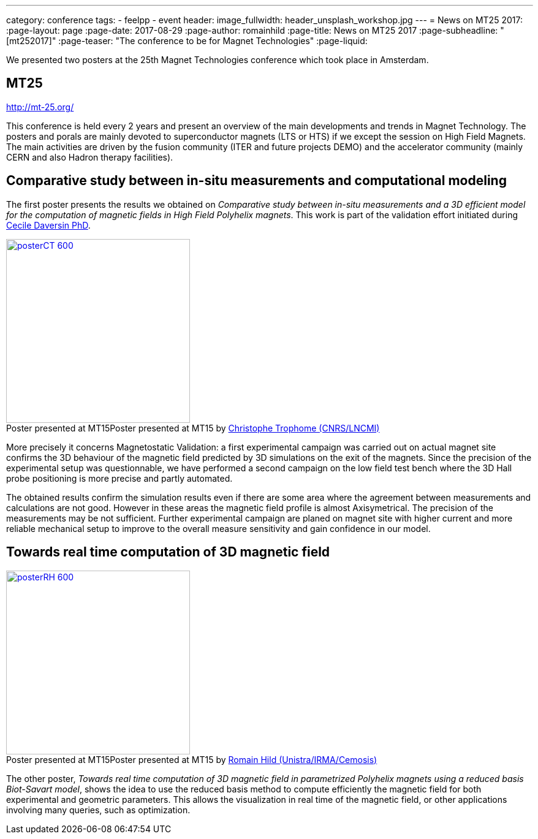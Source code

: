 ---
category: conference
tags:
  - feelpp
  - event
header:
  image_fullwidth: header_unsplash_workshop.jpg
---
= News on MT25 2017:
:page-layout: page
:page-date: 2017-08-29
:page-author: romainhild
:page-title:  News on MT25 2017
:page-subheadline:  "[mt252017]"
:page-teaser: "The conference to be for Magnet Technologies"
:page-liquid:

We presented two posters at the 25th Magnet Technologies conference which took place in Amsterdam. 

== MT25

http://mt-25.org/

This conference is held every 2 years and present an overview of the main developments and trends in Magnet Technology.
The posters and porals are mainly devoted to superconductor magnets (LTS or HTS) if we except the session on High Field Magnets.
The main activities are driven by the fusion community (ITER and future projects DEMO) and the accelerator community (mainly CERN and also Hadron therapy facilities).

== Comparative study between in-situ measurements and computational modeling

The first poster presents the results we obtained on _Comparative study between in-situ measurements and a 3D efficient model for the computation of magnetic fields in High Field Polyhelix magnets_. 
This work is part of the validation effort initiated during link:https://hal.archives-ouvertes.fr/CEMOSIS/tel-01361722v1[Cecile Daversin PhD].

.Poster presented at MT15 by link:/team/trophime[Christophe Trophome (CNRS/LNCMI)]
image::conferences/2017/mt25/posterCT-600.png[caption="Poster presented at MT15",float="left",width=300,link=/images/conferences/2017/mt25/posterCT.pdf]

More precisely it concerns Magnetostatic Validation: a first experimental campaign was carried out on actual magnet site confirms the 3D behaviour of the magnetic field predicted by 3D simulations on the exit of the magnets.
Since the precision of the experimental setup was questionnable, we have performed a second campaign on the low field test bench where the 3D Hall probe positioning is more precise and partly automated.

The obtained results confirm the simulation results even if there are some area where the agreement between measurements and calculations are not good.
However in these areas the magnetic field profile is almost Axisymetrical.
The precision of the measurements may be not sufficient.
Further experimental campaign are planed on magnet site with higher current and more reliable mechanical setup to improve to the overall measure sensitivity
and gain confidence in our model.

== Towards real time computation of 3D magnetic field

.Poster presented at MT15 by link:/team/hild[Romain Hild (Unistra/IRMA/Cemosis)]
image::conferences/2017/mt25/posterRH-600.png[caption="Poster presented at MT15",float="right",width=300,link=/images/conferences/2017/mt25/posterRH.pdf]

The other poster, _Towards real time computation of 3D magnetic field in parametrized Polyhelix magnets using a reduced basis Biot-Savart model_, shows the idea to use the reduced basis method to compute efficiently the magnetic field for both experimental and geometric parameters.
This allows the visualization in real time of the magnetic field, or other applications involving many queries, such as optimization.




